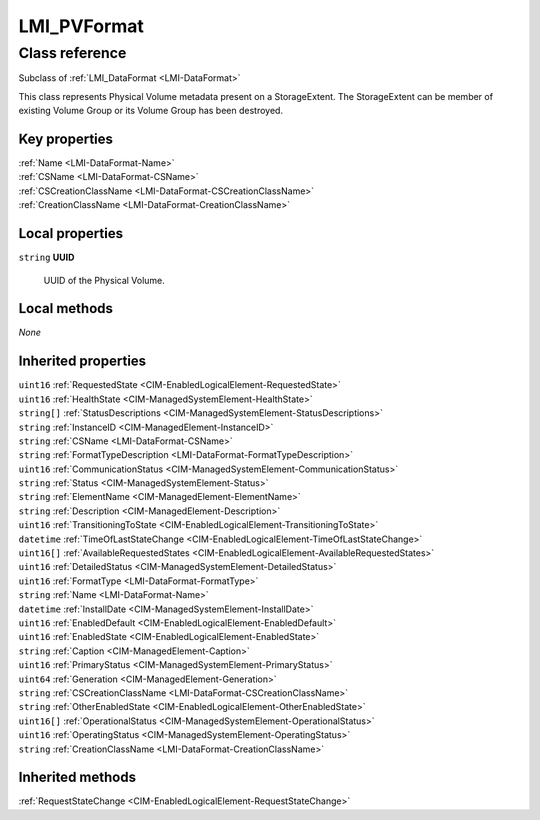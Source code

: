 .. _LMI-PVFormat:

LMI_PVFormat
------------

Class reference
===============
Subclass of :ref:`LMI_DataFormat <LMI-DataFormat>`

This class represents Physical Volume metadata present on a StorageExtent. The StorageExtent can be member of existing Volume Group or its Volume Group has been destroyed.


Key properties
^^^^^^^^^^^^^^

| :ref:`Name <LMI-DataFormat-Name>`
| :ref:`CSName <LMI-DataFormat-CSName>`
| :ref:`CSCreationClassName <LMI-DataFormat-CSCreationClassName>`
| :ref:`CreationClassName <LMI-DataFormat-CreationClassName>`

Local properties
^^^^^^^^^^^^^^^^

.. _LMI-PVFormat-UUID:

``string`` **UUID**

    UUID of the Physical Volume.

    

Local methods
^^^^^^^^^^^^^

*None*

Inherited properties
^^^^^^^^^^^^^^^^^^^^

| ``uint16`` :ref:`RequestedState <CIM-EnabledLogicalElement-RequestedState>`
| ``uint16`` :ref:`HealthState <CIM-ManagedSystemElement-HealthState>`
| ``string[]`` :ref:`StatusDescriptions <CIM-ManagedSystemElement-StatusDescriptions>`
| ``string`` :ref:`InstanceID <CIM-ManagedElement-InstanceID>`
| ``string`` :ref:`CSName <LMI-DataFormat-CSName>`
| ``string`` :ref:`FormatTypeDescription <LMI-DataFormat-FormatTypeDescription>`
| ``uint16`` :ref:`CommunicationStatus <CIM-ManagedSystemElement-CommunicationStatus>`
| ``string`` :ref:`Status <CIM-ManagedSystemElement-Status>`
| ``string`` :ref:`ElementName <CIM-ManagedElement-ElementName>`
| ``string`` :ref:`Description <CIM-ManagedElement-Description>`
| ``uint16`` :ref:`TransitioningToState <CIM-EnabledLogicalElement-TransitioningToState>`
| ``datetime`` :ref:`TimeOfLastStateChange <CIM-EnabledLogicalElement-TimeOfLastStateChange>`
| ``uint16[]`` :ref:`AvailableRequestedStates <CIM-EnabledLogicalElement-AvailableRequestedStates>`
| ``uint16`` :ref:`DetailedStatus <CIM-ManagedSystemElement-DetailedStatus>`
| ``uint16`` :ref:`FormatType <LMI-DataFormat-FormatType>`
| ``string`` :ref:`Name <LMI-DataFormat-Name>`
| ``datetime`` :ref:`InstallDate <CIM-ManagedSystemElement-InstallDate>`
| ``uint16`` :ref:`EnabledDefault <CIM-EnabledLogicalElement-EnabledDefault>`
| ``uint16`` :ref:`EnabledState <CIM-EnabledLogicalElement-EnabledState>`
| ``string`` :ref:`Caption <CIM-ManagedElement-Caption>`
| ``uint16`` :ref:`PrimaryStatus <CIM-ManagedSystemElement-PrimaryStatus>`
| ``uint64`` :ref:`Generation <CIM-ManagedElement-Generation>`
| ``string`` :ref:`CSCreationClassName <LMI-DataFormat-CSCreationClassName>`
| ``string`` :ref:`OtherEnabledState <CIM-EnabledLogicalElement-OtherEnabledState>`
| ``uint16[]`` :ref:`OperationalStatus <CIM-ManagedSystemElement-OperationalStatus>`
| ``uint16`` :ref:`OperatingStatus <CIM-ManagedSystemElement-OperatingStatus>`
| ``string`` :ref:`CreationClassName <LMI-DataFormat-CreationClassName>`

Inherited methods
^^^^^^^^^^^^^^^^^

| :ref:`RequestStateChange <CIM-EnabledLogicalElement-RequestStateChange>`

